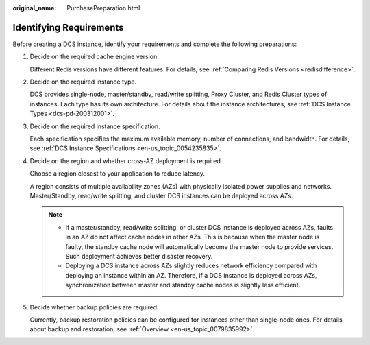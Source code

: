 :original_name: PurchasePreparation.html

.. _PurchasePreparation:

Identifying Requirements
========================

Before creating a DCS instance, identify your requirements and complete the following preparations:

#. Decide on the required cache engine version.

   Different Redis versions have different features. For details, see :ref:`Comparing Redis Versions <redisdifference>`.

#. Decide on the required instance type.

   DCS provides single-node, master/standby, read/write splitting, Proxy Cluster, and Redis Cluster types of instances. Each type has its own architecture. For details about the instance architectures, see :ref:`DCS Instance Types <dcs-pd-200312001>`.

#. Decide on the required instance specification.

   Each specification specifies the maximum available memory, number of connections, and bandwidth. For details, see :ref:`DCS Instance Specifications <en-us_topic_0054235835>`.

#. Decide on the region and whether cross-AZ deployment is required.

   Choose a region closest to your application to reduce latency.

   A region consists of multiple availability zones (AZs) with physically isolated power supplies and networks. Master/Standby, read/write splitting, and cluster DCS instances can be deployed across AZs.

   .. note::

      -  If a master/standby, read/write splitting, or cluster DCS instance is deployed across AZs, faults in an AZ do not affect cache nodes in other AZs. This is because when the master node is faulty, the standby cache node will automatically become the master node to provide services. Such deployment achieves better disaster recovery.
      -  Deploying a DCS instance across AZs slightly reduces network efficiency compared with deploying an instance within an AZ. Therefore, if a DCS instance is deployed across AZs, synchronization between master and standby cache nodes is slightly less efficient.

#. Decide whether backup policies are required.

   Currently, backup restoration policies can be configured for instances other than single-node ones. For details about backup and restoration, see :ref:`Overview <en-us_topic_0079835992>`.
